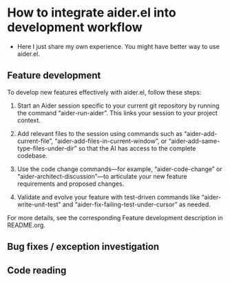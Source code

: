 
* How to integrate aider.el into development workflow

- Here I just share my own experience. You might have better way to use aider.el.

** Feature development

To develop new features effectively with aider.el, follow these steps:
1. Start an Aider session specific to your current git repository by running the command “aider-run-aider”. This links your session to your project context.

2. Add relevant files to the session using commands such as “aider-add-current-file”, “aider-add-files-in-current-window”, or “aider-add-same-type-files-under-dir” so that the AI has access to the complete codebase.

3. Use the code change commands—for example, “aider-code-change” or “aider-architect-discussion”—to articulate your new feature requirements and proposed changes.

4. Validate and evolve your feature with test-driven commands like “aider-write-unit-test” and “aider-fix-failing-test-under-cursor” as needed.

For more details, see the corresponding Feature development description in README.org.

** Bug fixes / exception investigation

** Code reading

